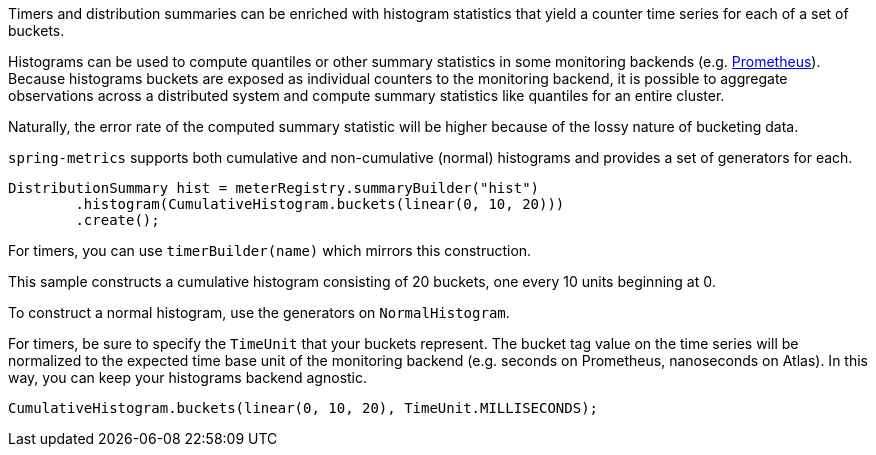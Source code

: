 Timers and distribution summaries can be enriched with histogram statistics that yield a counter
time series for each of a set of buckets.

Histograms can be used to compute quantiles or other summary statistics in some monitoring backends
(e.g. https://prometheus.io/docs/querying/functions/#histogram_quantile[Prometheus]). Because histograms
buckets are exposed as individual counters to the monitoring backend, it is possible to aggregate
observations across a distributed system and compute summary statistics like quantiles for an entire
cluster.

Naturally, the error rate of the computed summary statistic will be higher because of the lossy nature of bucketing data.

`spring-metrics` supports both cumulative and non-cumulative (normal) histograms and provides a set of
generators for each.

```java
DistributionSummary hist = meterRegistry.summaryBuilder("hist")
        .histogram(CumulativeHistogram.buckets(linear(0, 10, 20)))
        .create();
```

For timers, you can use `timerBuilder(name)` which mirrors this construction.

This sample constructs a cumulative histogram consisting of 20 buckets, one every 10 units
beginning at 0.

To construct a normal histogram, use the generators on `NormalHistogram`.

For timers, be sure to specify the `TimeUnit` that your buckets represent. The bucket tag value
on the time series will be normalized to the expected time base unit of the monitoring backend
(e.g. seconds on Prometheus, nanoseconds on Atlas). In this way, you can keep your histograms
backend agnostic.

```java
CumulativeHistogram.buckets(linear(0, 10, 20), TimeUnit.MILLISECONDS);
```